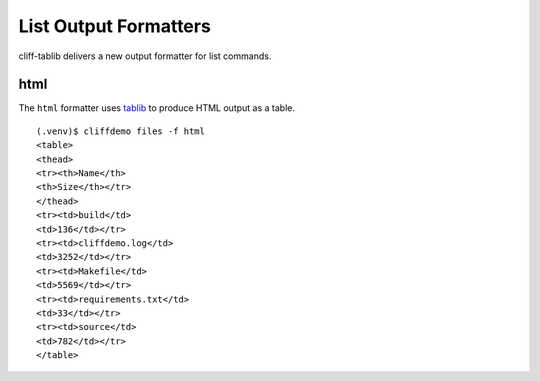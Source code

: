 ========================
 List Output Formatters
========================

cliff-tablib delivers a new output formatter for list commands.

html
====

The ``html`` formatter uses tablib_ to produce HTML output as a table.

::

  (.venv)$ cliffdemo files -f html
  <table>
  <thead>
  <tr><th>Name</th>
  <th>Size</th></tr>
  </thead>
  <tr><td>build</td>
  <td>136</td></tr>
  <tr><td>cliffdemo.log</td>
  <td>3252</td></tr>
  <tr><td>Makefile</td>
  <td>5569</td></tr>
  <tr><td>requirements.txt</td>
  <td>33</td></tr>
  <tr><td>source</td>
  <td>782</td></tr>
  </table>
.. _tablib: https://github.com/kennethreitz/tablib
